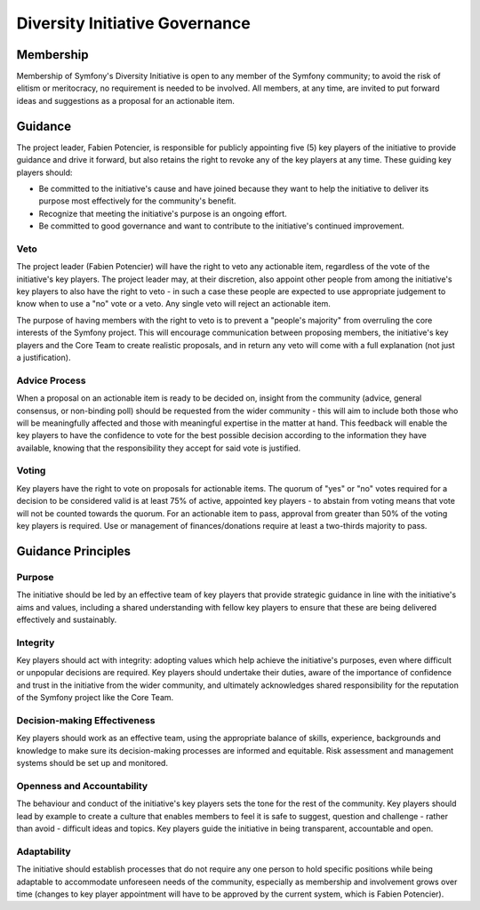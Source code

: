 Diversity Initiative Governance
===============================

Membership
----------

Membership of Symfony's Diversity Initiative is open to any member of the
Symfony community; to avoid the risk of elitism or meritocracy, no requirement
is needed to be involved. All members, at any time, are invited to put forward
ideas and suggestions as a proposal for an actionable item.

Guidance
--------

The project leader, Fabien Potencier, is responsible for publicly appointing
five (5) key players of the initiative to provide guidance and drive it forward,
but also retains the right to revoke any of the key players at any time. These
guiding key players should:

* Be committed to the initiative's cause and have joined because they want to
  help the initiative to deliver its purpose most effectively for the
  community's benefit.
* Recognize that meeting the initiative's purpose is an ongoing effort.
* Be committed to good governance and want to contribute to the initiative's
  continued improvement.

Veto
~~~~

The project leader (Fabien Potencier) will have the right to veto any actionable
item, regardless of the vote of the initiative's key players. The project leader
may, at their discretion, also appoint other people from among the initiative's
key players to also have the right to veto - in such a case these people are
expected to use appropriate judgement to know when to use a "no" vote or a veto.
Any single veto will reject an actionable item.

The purpose of having members with the right to veto is to prevent a "people's
majority" from overruling the core interests of the Symfony project. This will
encourage communication between proposing members, the initiative's key players
and the Core Team to create realistic proposals, and in return any veto will
come with a full explanation (not just a justification).

Advice Process
~~~~~~~~~~~~~~

When a proposal on an actionable item is ready to be decided on, insight from
the community (advice, general consensus, or non-binding poll) should be
requested from the wider community - this will aim to include both those who
will be meaningfully affected and those with meaningful expertise in the matter
at hand.
This feedback will enable the key players to have the confidence to vote for the
best possible decision according to the information they have available, knowing
that the responsibility they accept for said vote is justified.

Voting
~~~~~~

Key players have the right to vote on proposals for actionable items.
The quorum of "yes" or "no" votes required for a decision to be considered valid
is at least 75% of active, appointed key players - to abstain from voting means
that vote will not be counted towards the quorum.
For an actionable item to pass, approval from greater than 50% of the voting key
players is required. Use or management of finances/donations require at least a
two-thirds majority to pass.

Guidance Principles
-------------------

Purpose
~~~~~~~

The initiative should be led by an effective team of key players that provide
strategic guidance in line with the initiative's aims and values, including a
shared understanding with fellow key players to ensure that these are being
delivered effectively and sustainably.

Integrity
~~~~~~~~~

Key players should act with integrity: adopting values which help achieve the
initiative's purposes, even where difficult or unpopular decisions are required.
Key players should undertake their duties, aware of the importance of confidence
and trust in the initiative from the wider community, and ultimately
acknowledges shared responsibility for the reputation of the Symfony project
like the Core Team.

Decision-making Effectiveness
~~~~~~~~~~~~~~~~~~~~~~~~~~~~~

Key players should work as an effective team, using the appropriate balance of
skills, experience, backgrounds and knowledge to make sure its decision-making
processes are informed and equitable. Risk assessment and management systems
should be set up and monitored.

Openness and Accountability
~~~~~~~~~~~~~~~~~~~~~~~~~~~

The behaviour and conduct of the initiative's key players sets the tone for the
rest of the community. Key players should lead by example to create a culture
that enables members to feel it is safe to suggest, question and challenge -
rather than avoid - difficult ideas and topics. Key players guide the initiative
in being transparent, accountable and open.

Adaptability
~~~~~~~~~~~~

The initiative should establish processes that do not require any one person to
hold specific positions while being adaptable to accommodate unforeseen needs of
the community, especially as membership and involvement grows over time (changes
to key player appointment will have to be approved by the current system, which
is Fabien Potencier).

.. ready: no
.. revision: ac1eff521552dace056c23c32fae2f1cf9cc4b5e